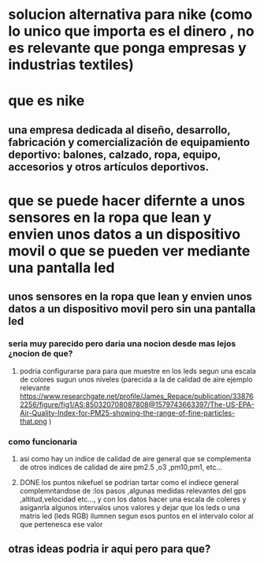 * solucion alternativa para nike (como lo unico que importa es el dinero , no es relevante que ponga empresas y industrias textiles)
* que es nike
** una empresa dedicada al diseño, desarrollo, fabricación y comercialización de equipamiento deportivo: balones, calzado, ropa, equipo, accesorios y otros artículos deportivos.
* que se puede hacer difernte a unos sensores en la ropa que lean  y envien unos datos a un dispositivo movil o  que se pueden ver mediante una pantalla led
**  unos sensores en la ropa que lean  y envien unos datos a un dispositivo movil  pero sin una pantalla led
*** seria muy parecido pero daria una nocion desde mas lejos ¿nocion de que? 
**** podria  configurarse para para que muestre en los leds segun una escala de colores sugun unos niveles (parecida a la de calidad de aire ejemplo relevante https://www.researchgate.net/profile/James_Repace/publication/338762256/figure/fig1/AS:850320708087808@1579743663397/The-US-EPA-Air-Quality-Index-for-PM25-showing-the-range-of-fine-particles-that.png )
*** como funcionaria
**** asi como hay un indice de calidad de aire general que se complementa de otros indices de calidad de aire pm2.5 ,o3 ,pm10,pm1, etc...
**** DONE los puntos nikefuel se podrian tartar como el indiece general complemntandose de :los pasos ,algunas medidas relevantes del gps ,altitud,velocidad etc..., y con los datos hacer una escala de coleres y asiganrla algunos intervalos unos valores y dejar que los leds o una matris led (leds RGB) ilumnen segun esos puntos en el intervalo color al que pertenesca ese valor 
** otras ideas podria ir aqui pero para que?

